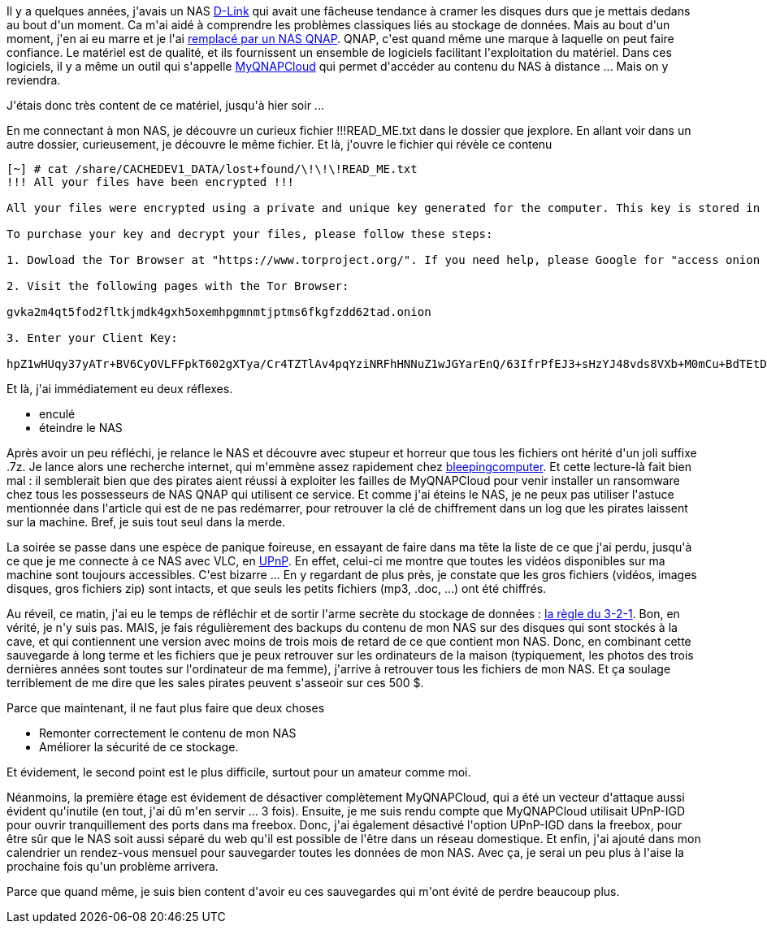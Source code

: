 :jbake-type: post
:jbake-status: published
:jbake-title: J'ai été rançonné !
:jbake-tags: nas,piratage,qnap,sécurité,_mois_avr.,_année_2021
:jbake-date: 2021-04-29
:jbake-depth: ../../../../
:jbake-uri: wordpress/2021/04/29/jai-ete-ranconne.adoc
:jbake-excerpt: 
:jbake-source: https://riduidel.wordpress.com/2021/04/29/jai-ete-ranconne/
:jbake-style: wordpress

++++
<!-- wp:paragraph -->
<p>Il y a quelques années, j'avais un NAS <a href="https://riduidel.wordpress.com/tag/dns-323/">D-Link</a> qui avait une fâcheuse tendance à cramer les disques durs que je mettais dedans au bout d'un moment. Ca m'ai aidé à comprendre les problèmes classiques liés au stockage de données. Mais au bout d'un moment, j'en ai eu marre et je l'ai <a href="https://riduidel.wordpress.com/2018/09/13/je-change-le-nas/">remplacé par un NAS QNAP</a>. QNAP, c'est quand même une marque à laquelle on peut faire confiance. Le matériel est de qualité, et ils fournissent un ensemble de logiciels facilitant l'exploitation du matériel. Dans ces logiciels, il y a même un outil qui s'appelle <a href="https://www.myqnapcloud.com/">MyQNAPCloud</a> qui permet d'accéder au contenu du NAS à distance ... Mais on y reviendra.</p>
<!-- /wp:paragraph -->

<!-- wp:paragraph -->
<p>J'étais donc très content de ce matériel, jusqu'à hier soir ...</p>
<!-- /wp:paragraph -->

<!-- wp:paragraph -->
<p>En me connectant à mon NAS, je découvre un curieux fichier !!!READ_ME.txt dans le dossier que jexplore. En allant voir dans un autre dossier, curieusement, je découvre le même fichier. Et là, j'ouvre le fichier qui révèle ce contenu</p>
<!-- /wp:paragraph -->

<!-- wp:code -->
<pre class="wp-block-code"><code>&#091;~] # cat /share/CACHEDEV1_DATA/lost+found/\!\!\!READ_ME.txt
!!! All your files have been encrypted !!!

All your files were encrypted using a private and unique key generated for the computer. This key is stored in our server and the only way to receive your key and decrypt your files is making a Bitcoin payment.

To purchase your key and decrypt your files, please follow these steps:

1. Dowload the Tor Browser at "https://www.torproject.org/". If you need help, please Google for "access onion page".

2. Visit the following pages with the Tor Browser:

gvka2m4qt5fod2fltkjmdk4gxh5oxemhpgmnmtjptms6fkgfzdd62tad.onion

3. Enter your Client Key:

hpZ1wHUqy37yATr+BV6CyOVLFFpkT602gXTya/Cr4TZTlAv4pqYziNRFhHNNuZ1wJGYarEnQ/63IfrPfEJ3+sHzYJ48vds8VXb+M0mCu+BdTEtDg1mH5tAs75YkpTkCJwOzzVH+A9lvNlvhy3qPa0RqetiGZkNEcmO0BLTmui3QdHLnKpNcEiGDwoO8EpWLl491RfdGOTLQNnA49+pLHo1m7GZZTu4GiWGOXUNJrhb7upSVWPC1kCOWetpM40HVA34UoMNUysAvg4nNuYe9y8TK0sNFaoKeYHJckRzX/OaB/onC6Y9FlqgXJHeAYHCrsAs5LUibvvsddF5dtllJ1qA==</code></pre>
<!-- /wp:code -->

<!-- wp:paragraph -->
<p>Et là, j'ai immédiatement eu deux réflexes.</p>
<!-- /wp:paragraph -->

<!-- wp:list -->
<ul><li>enculé</li><li>éteindre le NAS</li></ul>
<!-- /wp:list -->

<!-- wp:paragraph -->
<p>Après avoir un peu réfléchi, je relance le NAS et découvre avec stupeur et horreur que tous les fichiers ont hérité d'un joli suffixe .7z. Je lance alors une recherche internet, qui m'emmène assez rapidement chez <a href="https://www.bleepingcomputer.com/forums/t/749247/qlocker-qnap-nas-ransomware-encrypting-with-extension-7z-read-metxt/page-34#entry5172025">bleepingcomputer</a>. Et cette lecture-là fait bien mal : il semblerait bien que des pirates aient réussi à exploiter les failles de MyQNAPCloud pour venir installer un ransomware chez tous les possesseurs de NAS QNAP qui utilisent ce service. Et comme j'ai éteins le NAS, je ne peux pas utiliser l'astuce mentionnée dans l'article qui est de ne pas redémarrer, pour retrouver la clé de chiffrement dans un log que les pirates laissent sur la machine. Bref, je suis tout seul dans la merde.</p>
<!-- /wp:paragraph -->

<!-- wp:paragraph -->
<p>La soirée se passe dans une espèce de panique foireuse, en essayant de faire dans ma tête la liste de ce que j'ai perdu, jusqu'à ce que je me connecte à ce NAS avec VLC, en <a href="https://riduidel.wordpress.com/2011/06/20/ca-marche-bien-lupnp/">UPnP</a>. En effet, celui-ci me montre que toutes les vidéos disponibles sur ma machine sont toujours accessibles. C'est bizarre ... En y regardant de plus près, je constate que les gros fichiers (vidéos, images disques, gros fichiers zip) sont intacts, et que seuls les petits fichiers (mp3, .doc, ...) ont été chiffrés.</p>
<!-- /wp:paragraph -->

<!-- wp:paragraph -->
<p>Au réveil, ce matin, j'ai eu le temps de réfléchir et de sortir l'arme secrète du stockage de données : <a href="https://www.veeam.com/blog/fr/how-to-follow-the-3-2-1-backup-rule-with-veeam-backup-replication.html">la règle du 3-2-1</a>. Bon, en vérité, je n'y suis pas. MAIS, je fais régulièrement des backups du contenu de mon NAS sur des disques qui sont stockés à la cave, et qui contiennent une version avec moins de trois mois de retard de ce que contient mon NAS. Donc, en combinant cette sauvegarde à long terme et les fichiers que je peux retrouver sur les ordinateurs de la maison (typiquement, les photos des trois dernières années sont toutes sur l'ordinateur de ma femme), j'arrive à retrouver tous les fichiers de mon NAS. Et ça soulage terriblement de me dire que les sales pirates peuvent s'asseoir sur ces 500 $.</p>
<!-- /wp:paragraph -->

<!-- wp:paragraph -->
<p>Parce que maintenant, il ne faut plus faire que deux choses</p>
<!-- /wp:paragraph -->

<!-- wp:list -->
<ul><li>Remonter correctement le contenu de mon NAS</li><li>Améliorer la sécurité de ce stockage.</li></ul>
<!-- /wp:list -->

<!-- wp:paragraph -->
<p>Et évidement, le second point est le plus difficile, surtout pour un amateur comme moi.</p>
<!-- /wp:paragraph -->

<!-- wp:paragraph -->
<p>Néanmoins, la première étage est évidement de désactiver complètement MyQNAPCloud, qui a été un vecteur d'attaque aussi évident qu'inutile (en tout, j'ai dû m'en servir ... 3 fois). Ensuite, je me suis rendu compte que MyQNAPCloud utilisait UPnP-IGD pour ouvrir tranquillement des ports dans ma freebox. Donc, j'ai également désactivé l'option UPnP-IGD dans la freebox, pour être sûr que le NAS soit aussi séparé du web qu'il est possible de l'être dans un réseau domestique. Et enfin, j'ai ajouté dans mon calendrier un rendez-vous mensuel pour sauvegarder toutes les données de mon NAS. Avec ça, je serai un peu plus à l'aise la prochaine fois qu'un problème arrivera.</p>
<!-- /wp:paragraph -->

<!-- wp:paragraph -->
<p>Parce que quand même, je suis bien content d'avoir eu ces sauvegardes qui m'ont évité de perdre beaucoup plus.</p>
<!-- /wp:paragraph -->
++++